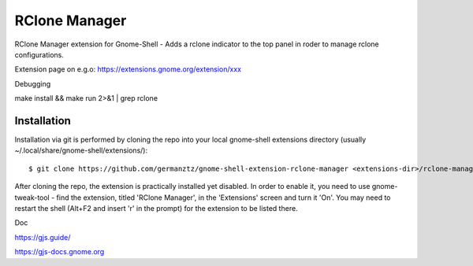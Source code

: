 ============================
RClone Manager
============================

RClone Manager extension for Gnome-Shell - Adds a rclone indicator to the top panel in roder to manage rclone configurations.

Extension page on e.g.o:
https://extensions.gnome.org/extension/xxx

Debugging

make install && make run 2>&1 | grep rclone

Installation
----------------

Installation via git is performed by cloning the repo into your local gnome-shell extensions directory (usually ~/.local/share/gnome-shell/extensions/)::

    $ git clone https://github.com/germanztz/gnome-shell-extension-rclone-manager <extensions-dir>/rclone-manager@daimler.com

After cloning the repo, the extension is practically installed yet disabled. In
order to enable it, you need to use gnome-tweak-tool - find the extension,
titled 'RClone Manager', in the 'Extensions' screen and turn it 'On'.
You may need to restart the shell (Alt+F2 and insert 'r' in the prompt) for the
extension to be listed there.

Doc

https://gjs.guide/

https://gjs-docs.gnome.org

